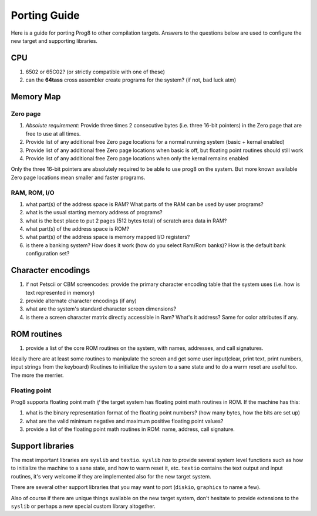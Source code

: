 
.. _portingguide:

=============
Porting Guide
=============

Here is a guide for porting Prog8 to other compilation targets.
Answers to the questions below are used to configure the new target and supporting libraries.


CPU
---
#. 6502 or 65C02? (or strictly compatible with one of these)
#. can the **64tass** cross assembler create programs for the system?  (if not, bad luck atm)

Memory Map
----------

Zero page
=========
#. *Absolute requirement:* Provide three times 2 consecutive bytes (i.e. three 16-bit pointers) in the Zero page that are free to use at all times.
#. Provide list of any additional free Zero page locations for a normal running system (basic + kernal enabled)
#. Provide list of any additional free Zero page locations when basic is off, but floating point routines should still work
#. Provide list of any additional free Zero page locations when only the kernal remains enabled

Only the three 16-bit pointers are absolutely required to be able to use prog8 on the system.
But more known available Zero page locations mean smaller and faster programs.


RAM, ROM, I/O
=============

#. what part(s) of the address space is RAM?  What parts of the RAM can be used by user programs?
#. what is the usual starting memory address of programs?
#. what is the best place to put 2 pages (512 bytes total) of scratch area data in RAM?
#. what part(s) of the address space is ROM?
#. what part(s) of the address space is memory mapped I/O registers?
#. is there a banking system? How does it work (how do you select Ram/Rom banks)? How is the default bank configuration set?

Character encodings
-------------------
#. if not Petscii or CBM screencodes: provide the primary character encoding table that the system uses (i.e. how is text represented in memory)
#. provide alternate character encodings (if any)
#. what are the system's standard character screen dimensions?
#. is there a screen character matrix directly accessible in Ram? What's it address? Same for color attributes if any.


ROM routines
------------
#. provide a list of the core ROM routines on the system, with names, addresses, and call signatures.

Ideally there are at least some routines to manipulate the screen and get some user input(clear, print text, print numbers, input strings from the keyboard)
Routines to initialize the system to a sane state and to do a warm reset are useful too.
The more the merrier.

Floating point
==============
Prog8 supports floating point math *if* the target system has floating point math routines in ROM.
If the machine has this:

#. what is the binary representation format of the floating point numbers? (how many bytes, how the bits are set up)
#. what are the valid minimum negative and maximum positive floating point values?
#. provide a list of the floating point math routines in ROM: name, address, call signature.


Support libraries
-----------------
The most important libraries are ``syslib`` and ``textio``.
``syslib`` *has* to provide several system level functions such as how to initialize the machine to a sane state,
and how to warm reset it, etc.
``textio`` contains the text output and input routines, it's very welcome if they are implemented also for
the new target system.

There are several other support libraries that you may want to port (``diskio``, ``graphics`` to name a few).

Also of course if there are unique things available on the new target system, don't hesitate to provide
extensions to the ``syslib`` or perhaps a new special custom library altogether.


